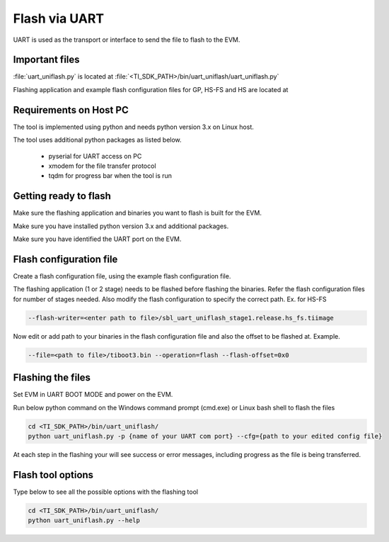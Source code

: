 ##############
Flash via UART
##############

UART is used as the transport or interface to send the file to flash to the EVM.

***************
Important files
***************

:file:`uart_uniflash.py` is located at :file:`<TI_SDK_PATH>/bin/uart_uniflash/uart_uniflash.py`

Flashing application and example flash configuration files for GP, HS-FS and HS
are located at

.. ifconfig:: CONFIG_part_variant in ('AM64X')

    :file:`<TI_SDK_PATH>/bin/uart_uniflash/bin/am64xx-evm/`

.. ifconfig:: CONFIG_part_variant in ('AM62X')

    :file:`<TI_SDK_PATH>/bin/uart_uniflash/bin/am62xx-evm/`,
    :file:`<TI_SDK_PATH>/bin/uart_uniflash/bin/am62xx-lp-evm/`,
    :file:`<TI_SDK_PATH>/bin/uart_uniflash/bin/am62xxsip-evm/`

.. ifconfig:: CONFIG_part_variant in ('AM62AX')

    :file:`<TI_SDK_PATH>/bin/uart_uniflash/bin/am62axx-evm/`

.. ifconfig:: CONFIG_part_variant in ('AM62PX')

    :file:`<TI_SDK_PATH>/bin/uart_uniflash/bin/am62pxx-evm/`

***********************
Requirements on Host PC
***********************

The tool is implemented using python and needs python version 3.x on Linux host.

The tool uses additional python packages as listed below.

    * pyserial for UART access on PC
    * xmodem for the file transfer protocol
    * tqdm for progress bar when the tool is run

**********************
Getting ready to flash
**********************

Make sure the flashing application and binaries you want to flash is built for the EVM.

Make sure you have installed python version 3.x and additional packages.

Make sure you have identified the UART port on the EVM.

************************
Flash configuration file
************************

Create a flash configuration file, using the example flash configuration file.

The flashing application (1 or 2 stage) needs to be flashed before flashing the
binaries. Refer the flash configuration files for number of stages needed. Also
modify the flash configuration to specify the correct path. Ex. for HS-FS

.. code-block:: text

    --flash-writer=<enter path to file>/sbl_uart_uniflash_stage1.release.hs_fs.tiimage

Now edit or add path to your binaries in the flash configuration file and also the offset to be flashed at.
Example.

.. code-block:: text

    --file=<path to file>/tiboot3.bin --operation=flash --flash-offset=0x0

.. ifconfig:: CONFIG_part_variant in ('AM62X','AM64X','AM62PX')

    **Flash configuration file for flashing to OSPI NOR**

    Create a flash configuration file. Refer to :file:`example_sbl_ospi_linux.cfg` for GP
    devices, :file:`example_sbl_ospi_linux_hs.cfg` for HS and :file:`example_sbl_ospi_linux_hs_fs.cfg`
    for HS-FS.

    Specify the paths of flashing application and files to be flashed at which
    offset in the flash configuration file.

.. ifconfig:: CONFIG_part_variant in ('AM62AX')

    **Flash configuration file for flashing to OSPI NAND**

    Create a flash configuration file. Refer to :file:`example_sbl_ospi_nand_linux.cfg`
    for GP devices, :file:`example_sbl_ospi_nand_linux_hs.cfg` for HS and :file:`example_sbl_ospi_nand_linux_hs_fs.cfg`
    for HS-FS.

    Specify the paths of flashing application and files to be flashed at which
    offset in the flash configuration file.

******************
Flashing the files
******************

Set EVM in UART BOOT MODE and power on the EVM.

Run below python command on the Windows command prompt (cmd.exe) or Linux bash
shell to flash the files

.. code-block:: console

    cd <TI_SDK_PATH>/bin/uart_uniflash/
    python uart_uniflash.py -p {name of your UART com port} --cfg={path to your edited config file}

At each step in the flashing your will see success or error messages, including
progress as the file is being transferred.

******************
Flash tool options
******************

Type below to see all the possible options with the flashing tool

.. code-block:: console

    cd <TI_SDK_PATH>/bin/uart_uniflash/
    python uart_uniflash.py --help
